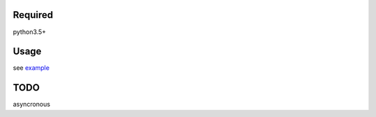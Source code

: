 Required
========

python3.5+

Usage
=====

see `example`_

TODO
====

asyncronous

.. _example: https://github.com/mtwtkman/apap/blob/master/example/github/__init__.py
